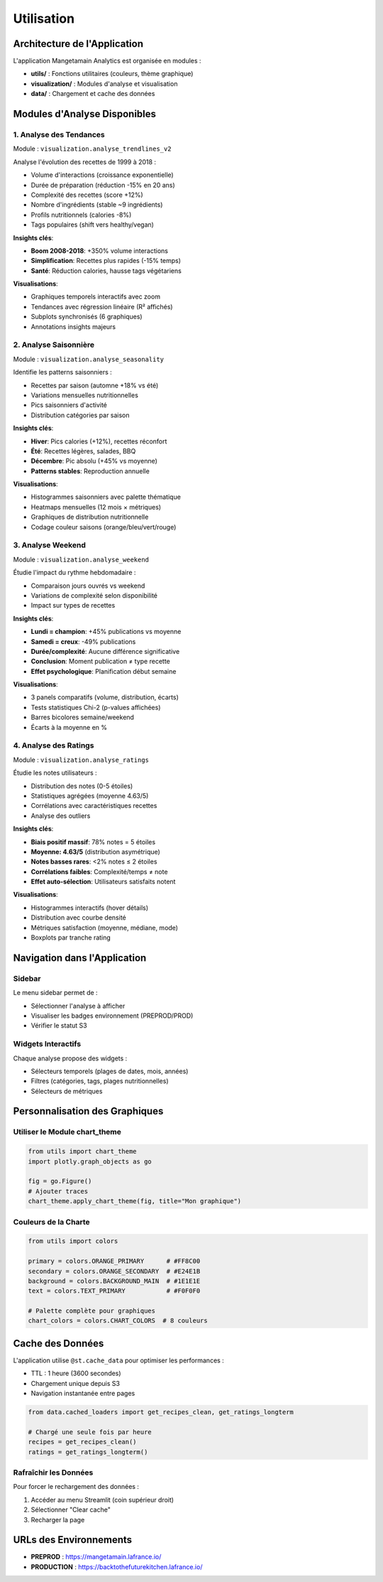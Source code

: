 Utilisation
===========

Architecture de l'Application
------------------------------

L'application Mangetamain Analytics est organisée en modules :

* **utils/** : Fonctions utilitaires (couleurs, thème graphique)
* **visualization/** : Modules d'analyse et visualisation
* **data/** : Chargement et cache des données

Modules d'Analyse Disponibles
------------------------------

1. Analyse des Tendances
^^^^^^^^^^^^^^^^^^^^^^^^^

Module : ``visualization.analyse_trendlines_v2``

Analyse l'évolution des recettes de 1999 à 2018 :

* Volume d'interactions (croissance exponentielle)
* Durée de préparation (réduction -15% en 20 ans)
* Complexité des recettes (score +12%)
* Nombre d'ingrédients (stable ~9 ingrédients)
* Profils nutritionnels (calories -8%)
* Tags populaires (shift vers healthy/vegan)

**Insights clés**:

* **Boom 2008-2018**: +350% volume interactions
* **Simplification**: Recettes plus rapides (-15% temps)
* **Santé**: Réduction calories, hausse tags végétariens

**Visualisations**:

* Graphiques temporels interactifs avec zoom
* Tendances avec régression linéaire (R² affichés)
* Subplots synchronisés (6 graphiques)
* Annotations insights majeurs

2. Analyse Saisonnière
^^^^^^^^^^^^^^^^^^^^^^^

Module : ``visualization.analyse_seasonality``

Identifie les patterns saisonniers :

* Recettes par saison (automne +18% vs été)
* Variations mensuelles nutritionnelles
* Pics saisonniers d'activité
* Distribution catégories par saison

**Insights clés**:

* **Hiver**: Pics calories (+12%), recettes réconfort
* **Été**: Recettes légères, salades, BBQ
* **Décembre**: Pic absolu (+45% vs moyenne)
* **Patterns stables**: Reproduction annuelle

**Visualisations**:

* Histogrammes saisonniers avec palette thématique
* Heatmaps mensuelles (12 mois × métriques)
* Graphiques de distribution nutritionnelle
* Codage couleur saisons (orange/bleu/vert/rouge)

3. Analyse Weekend
^^^^^^^^^^^^^^^^^^

Module : ``visualization.analyse_weekend``

Étudie l'impact du rythme hebdomadaire :

* Comparaison jours ouvrés vs weekend
* Variations de complexité selon disponibilité
* Impact sur types de recettes

**Insights clés**:

* **Lundi = champion**: +45% publications vs moyenne
* **Samedi = creux**: -49% publications
* **Durée/complexité**: Aucune différence significative
* **Conclusion**: Moment publication ≠ type recette
* **Effet psychologique**: Planification début semaine

**Visualisations**:

* 3 panels comparatifs (volume, distribution, écarts)
* Tests statistiques Chi-2 (p-values affichées)
* Barres bicolores semaine/weekend
* Écarts à la moyenne en %

4. Analyse des Ratings
^^^^^^^^^^^^^^^^^^^^^^^

Module : ``visualization.analyse_ratings``

Étudie les notes utilisateurs :

* Distribution des notes (0-5 étoiles)
* Statistiques agrégées (moyenne 4.63/5)
* Corrélations avec caractéristiques recettes
* Analyse des outliers

**Insights clés**:

* **Biais positif massif**: 78% notes = 5 étoiles
* **Moyenne: 4.63/5** (distribution asymétrique)
* **Notes basses rares**: <2% notes ≤ 2 étoiles
* **Corrélations faibles**: Complexité/temps ≠ note
* **Effet auto-sélection**: Utilisateurs satisfaits notent

**Visualisations**:

* Histogrammes interactifs (hover détails)
* Distribution avec courbe densité
* Métriques satisfaction (moyenne, médiane, mode)
* Boxplots par tranche rating

Navigation dans l'Application
------------------------------

Sidebar
^^^^^^^

Le menu sidebar permet de :

* Sélectionner l'analyse à afficher
* Visualiser les badges environnement (PREPROD/PROD)
* Vérifier le statut S3

Widgets Interactifs
^^^^^^^^^^^^^^^^^^^

Chaque analyse propose des widgets :

* Sélecteurs temporels (plages de dates, mois, années)
* Filtres (catégories, tags, plages nutritionnelles)
* Sélecteurs de métriques

Personnalisation des Graphiques
--------------------------------

Utiliser le Module chart_theme
^^^^^^^^^^^^^^^^^^^^^^^^^^^^^^^

.. code-block:: python

   from utils import chart_theme
   import plotly.graph_objects as go

   fig = go.Figure()
   # Ajouter traces
   chart_theme.apply_chart_theme(fig, title="Mon graphique")

Couleurs de la Charte
^^^^^^^^^^^^^^^^^^^^^^

.. code-block:: python

   from utils import colors

   primary = colors.ORANGE_PRIMARY      # #FF8C00
   secondary = colors.ORANGE_SECONDARY  # #E24E1B
   background = colors.BACKGROUND_MAIN  # #1E1E1E
   text = colors.TEXT_PRIMARY           # #F0F0F0

   # Palette complète pour graphiques
   chart_colors = colors.CHART_COLORS  # 8 couleurs

Cache des Données
-----------------

L'application utilise ``@st.cache_data`` pour optimiser les performances :

* TTL : 1 heure (3600 secondes)
* Chargement unique depuis S3
* Navigation instantanée entre pages

.. code-block:: python

   from data.cached_loaders import get_recipes_clean, get_ratings_longterm

   # Chargé une seule fois par heure
   recipes = get_recipes_clean()
   ratings = get_ratings_longterm()

Rafraîchir les Données
^^^^^^^^^^^^^^^^^^^^^^^

Pour forcer le rechargement des données :

1. Accéder au menu Streamlit (coin supérieur droit)
2. Sélectionner "Clear cache"
3. Recharger la page

URLs des Environnements
-----------------------

* **PREPROD** : https://mangetamain.lafrance.io/
* **PRODUCTION** : https://backtothefuturekitchen.lafrance.io/
